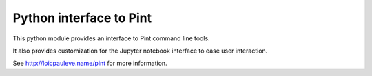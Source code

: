 Python interface to Pint
------------------------

This python module provides an interface to Pint command line tools.

It also provides customization for the Jupyter notebook interface to ease user
interaction.

See http://loicpauleve.name/pint for more information.

